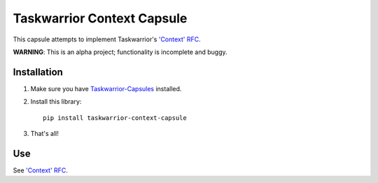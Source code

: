 Taskwarrior Context Capsule
===========================

This capsule attempts to implement Taskwarrior's
`'Context' RFC <http://taskwarrior.org/docs/design/context.html>`_.

**WARNING**: This is an alpha project; functionality is incomplete and buggy.

Installation
------------

1. Make sure you have `Taskwarrior-Capsules <https://github.com/coddingtonbear/taskwarrior-capsules>`_ installed.
2. Install this library::

    pip install taskwarrior-context-capsule

3. That's all!


Use
---

See `'Context' RFC <http://taskwarrior.org/docs/design/context.html>`_.
